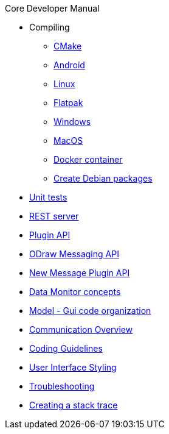 .Core Developer Manual
* Compiling
** xref:cmake.adoc[CMake]
** xref:android.adoc[Android]
** xref:linux.adoc[Linux]
** xref:linux.adoc#_flatpak[Flatpak]
** xref:windows.adoc[Windows]
** xref:mac-osx.adoc[MacOS]
** xref:docker.adoc[Docker container]
** xref:create-deb-package.adoc[Create Debian packages]
* xref:unit-tests.adoc[Unit tests]
* xref:rest-interface.adoc[REST server]
* xref:plugin-api.adoc[Plugin API]
* xref:odraw-messaging.adoc[ODraw Messaging API]
* xref:plugin-messaging.adoc[New Message Plugin API]
* xref:messaging-debug.adoc[Data Monitor concepts]
* xref:gui-model.adoc[Model - Gui code organization]
* xref:comm-overview.adoc[Communication Overview]
* xref:coding-guidelines.adoc[Coding Guidelines]
* xref:user-interface-styling.adoc[User Interface Styling]
* xref:troubleshooting.adoc[Troubleshooting]
* xref:stacktrace.adoc[Creating a stack trace]
